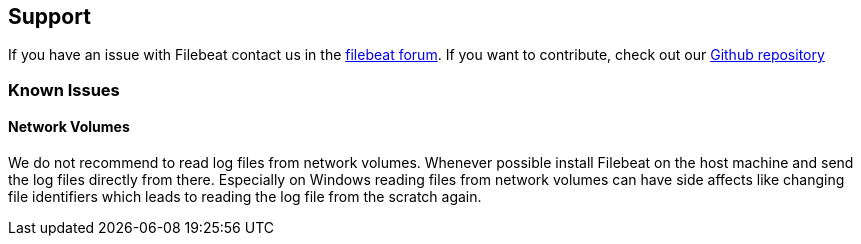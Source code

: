 
== Support
If you have an issue with Filebeat contact us in the https://discuss.elastic.co/c/beats/filebeat[filebeat forum].
If you want to contribute, check out our https://github.com/elastic/filebeat[Github repository]

=== Known Issues
==== Network Volumes

We do not recommend to read log files from network volumes. Whenever possible install Filebeat on the host machine and
send the log files directly from there. Especially on Windows reading files from network volumes can have side affects
like changing file identifiers which leads to reading the log file from the scratch again.


